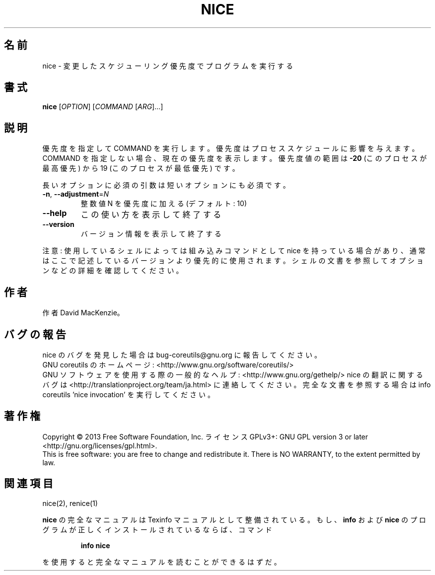 .\" DO NOT MODIFY THIS FILE!  It was generated by help2man 1.43.3.
.TH NICE "1" "2014年5月" "GNU coreutils" "ユーザーコマンド"
.SH 名前
nice \- 変更したスケジューリング優先度でプログラムを実行する
.SH 書式
.B nice
[\fIOPTION\fR] [\fICOMMAND \fR[\fIARG\fR]...]
.SH 説明
.\" Add any additional description here
.PP
優先度を指定して COMMAND を実行します。優先度はプロセススケジュールに
影響を与えます。COMMAND を指定しない場合、現在の優先度を表示します。
優先度値の範囲は \fB\-20\fR (このプロセスが最高優先) から 19 (このプロセスが
最低優先) です。
.PP
長いオプションに必須の引数は短いオプションにも必須です。
.TP
\fB\-n\fR, \fB\-\-adjustment\fR=\fIN\fR
整数値 N を優先度に加える (デフォルト: 10)
.TP
\fB\-\-help\fR
この使い方を表示して終了する
.TP
\fB\-\-version\fR
バージョン情報を表示して終了する
.PP
注意: 使用しているシェルによっては組み込みコマンドとして nice を持っている場合
があり、通常はここで記述しているバージョンより優先的に使用されます。シェルの
文書を参照してオプションなどの詳細を確認してください。
.SH 作者
作者 David MacKenzie。
.SH バグの報告
nice のバグを発見した場合は bug\-coreutils@gnu.org に報告してください。
.br
GNU coreutils のホームページ: <http://www.gnu.org/software/coreutils/>
.br
GNU ソフトウェアを使用する際の一般的なヘルプ: <http://www.gnu.org/gethelp/>
nice の翻訳に関するバグは <http://translationproject.org/team/ja.html> に連絡してください。
完全な文書を参照する場合は info coreutils 'nice invocation' を実行してください。
.SH 著作権
Copyright \(co 2013 Free Software Foundation, Inc.
ライセンス GPLv3+: GNU GPL version 3 or later <http://gnu.org/licenses/gpl.html>.
.br
This is free software: you are free to change and redistribute it.
There is NO WARRANTY, to the extent permitted by law.
.SH 関連項目
nice(2), renice(1)
.PP
.B nice
の完全なマニュアルは Texinfo マニュアルとして整備されている。もし、
.B info
および
.B nice
のプログラムが正しくインストールされているならば、コマンド
.IP
.B info nice
.PP
を使用すると完全なマニュアルを読むことができるはずだ。
